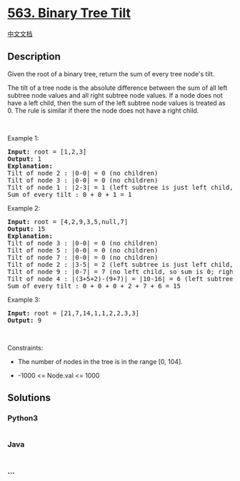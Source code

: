 * [[https://leetcode.com/problems/binary-tree-tilt][563. Binary Tree
Tilt]]
  :PROPERTIES:
  :CUSTOM_ID: binary-tree-tilt
  :END:
[[./solution/0500-0599/0563.Binary Tree Tilt/README.org][中文文档]]

** Description
   :PROPERTIES:
   :CUSTOM_ID: description
   :END:

#+begin_html
  <p>
#+end_html

Given the root of a binary tree, return the sum of every tree node's
tilt.

#+begin_html
  </p>
#+end_html

#+begin_html
  <p>
#+end_html

The tilt of a tree node is the absolute difference between the sum of
all left subtree node values and all right subtree node values. If a
node does not have a left child, then the sum of the left subtree node
values is treated as 0. The rule is similar if there the node does not
have a right child.

#+begin_html
  </p>
#+end_html

#+begin_html
  <p>
#+end_html

 

#+begin_html
  </p>
#+end_html

#+begin_html
  <p>
#+end_html

Example 1:

#+begin_html
  </p>
#+end_html

#+begin_html
  <pre>
  <strong>Input:</strong> root = [1,2,3]
  <strong>Output:</strong> 1
  <strong>Explanation:</strong> 
  Tilt of node 2 : |0-0| = 0 (no children)
  Tilt of node 3 : |0-0| = 0 (no children)
  Tilt of node 1 : |2-3| = 1 (left subtree is just left child, so sum is 2; right subtree is just right child, so sum is 3)
  Sum of every tilt : 0 + 0 + 1 = 1
  </pre>
#+end_html

#+begin_html
  <p>
#+end_html

Example 2:

#+begin_html
  </p>
#+end_html

#+begin_html
  <pre>
  <strong>Input:</strong> root = [4,2,9,3,5,null,7]
  <strong>Output:</strong> 15
  <strong>Explanation:</strong> 
  Tilt of node 3 : |0-0| = 0 (no children)
  Tilt of node 5 : |0-0| = 0 (no children)
  Tilt of node 7 : |0-0| = 0 (no children)
  Tilt of node 2 : |3-5| = 2 (left subtree is just left child, so sum is 3; right subtree is just right child, so sum is 5)
  Tilt of node 9 : |0-7| = 7 (no left child, so sum is 0; right subtree is just right child, so sum is 7)
  Tilt of node 4 : |(3+5+2)-(9+7)| = |10-16| = 6 (left subtree values are 3, 5, and 2, which sums to 10; right subtree values are 9 and 7, which sums to 16)
  Sum of every tilt : 0 + 0 + 0 + 2 + 7 + 6 = 15
  </pre>
#+end_html

#+begin_html
  <p>
#+end_html

Example 3:

#+begin_html
  </p>
#+end_html

#+begin_html
  <pre>
  <strong>Input:</strong> root = [21,7,14,1,1,2,2,3,3]
  <strong>Output:</strong> 9
  </pre>
#+end_html

#+begin_html
  <p>
#+end_html

 

#+begin_html
  </p>
#+end_html

#+begin_html
  <p>
#+end_html

Constraints:

#+begin_html
  </p>
#+end_html

#+begin_html
  <ul>
#+end_html

#+begin_html
  <li>
#+end_html

The number of nodes in the tree is in the range [0, 104].

#+begin_html
  </li>
#+end_html

#+begin_html
  <li>
#+end_html

-1000 <= Node.val <= 1000

#+begin_html
  </li>
#+end_html

#+begin_html
  </ul>
#+end_html

** Solutions
   :PROPERTIES:
   :CUSTOM_ID: solutions
   :END:

#+begin_html
  <!-- tabs:start -->
#+end_html

*** *Python3*
    :PROPERTIES:
    :CUSTOM_ID: python3
    :END:
#+begin_src python
#+end_src

*** *Java*
    :PROPERTIES:
    :CUSTOM_ID: java
    :END:
#+begin_src java
#+end_src

*** *...*
    :PROPERTIES:
    :CUSTOM_ID: section
    :END:
#+begin_example
#+end_example

#+begin_html
  <!-- tabs:end -->
#+end_html
